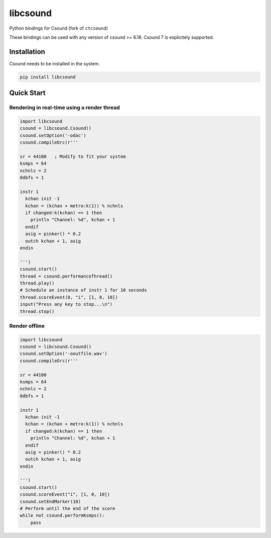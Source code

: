 
=========
libcsound
=========

Python bindings for Csound (fork of ``ctcsound``)

These bindings can be used with any version of csound >= 6.18. Csound 7 is explicitely supported.


Installation
------------

Csound needs to be installed in the system.


.. code::

	pip install libcsound


Quick Start
-----------

Rendering in real-time using a render thread
^^^^^^^^^^^^^^^^^^^^^^^^^^^^^^^^^^^^^^^^^^^^

.. code-block:: python

    import libcsound
    csound = libcsound.Csound()
    csound.setOption('-odac')
    csound.compileOrc(r'''

    sr = 44100   ; Modify to fit your system
    ksmps = 64
    nchnls = 2
    0dbfs = 1

    instr 1
      kchan init -1
      kchan = (kchan + metro:k(1)) % nchnls
      if changed:k(kchan) == 1 then
        println "Channel: %d", kchan + 1
      endif
      asig = pinker() * 0.2
      outch kchan + 1, asig
    endin

    ''')
    csound.start()
    thread = csound.performanceThread()
    thread.play()
    # Schedule an instance of instr 1 for 10 seconds
    thread.scoreEvent(0, "i", [1, 0, 10])
    input("Press any key to stop...\n")
    thread.stop()


Render offline
^^^^^^^^^^^^^^


.. code-block:: python

    import libcsound
    csound = libcsound.Csound()
    csound.setOption('-ooutfile.wav')
    csound.compileOrc(r'''

    sr = 44100
    ksmps = 64
    nchnls = 2
    0dbfs = 1

    instr 1
      kchan init -1
      kchan = (kchan + metro:k(1)) % nchnls
      if changed:k(kchan) == 1 then
        println "Channel: %d", kchan + 1
      endif
      asig = pinker() * 0.2
      outch kchan + 1, asig
    endin

    ''')
    csound.start()
    csound.scoreEvent("i", [1, 0, 10])
    csound.setEndMarker(10)
    # Perform until the end of the score
    while not csound.performKsmps():
        pass
